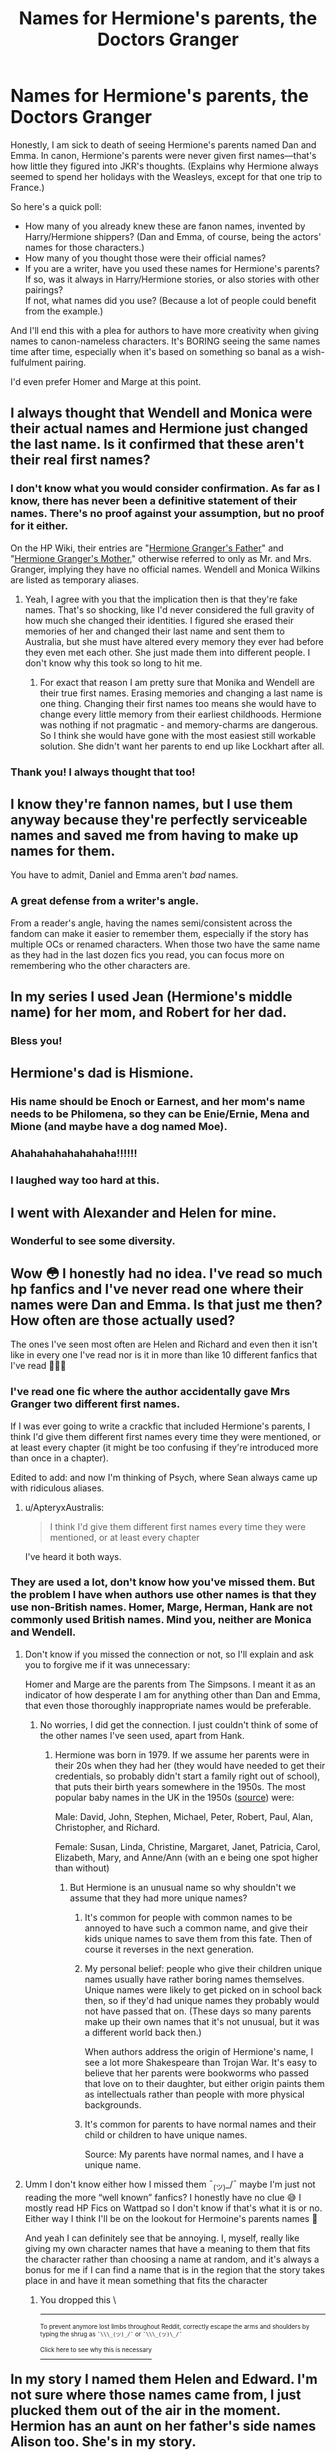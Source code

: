 #+TITLE: Names for Hermione's parents, the Doctors Granger

* Names for Hermione's parents, the Doctors Granger
:PROPERTIES:
:Author: JennaSayquah
:Score: 28
:DateUnix: 1617811715.0
:DateShort: 2021-Apr-07
:FlairText: Meta
:END:
Honestly, I am sick to death of seeing Hermione's parents named Dan and Emma. In canon, Hermione's parents were never given first names---that's how little they figured into JKR's thoughts. (Explains why Hermione always seemed to spend her holidays with the Weasleys, except for that one trip to France.)

So here's a quick poll:

- How many of you already knew these are fanon names, invented by Harry/Hermione shippers? (Dan and Emma, of course, being the actors' names for those characters.)
- How many of you thought those were their official names?
- If you are a writer, have you used these names for Hermione's parents?\\
  If so, was it always in Harry/Hermione stories, or also stories with other pairings?\\
  If not, what names did you use? (Because a lot of people could benefit from the example.)

And I'll end this with a plea for authors to have more creativity when giving names to canon-nameless characters. It's BORING seeing the same names time after time, especially when it's based on something so banal as a wish-fulfulment pairing.

I'd even prefer Homer and Marge at this point.


** I always thought that Wendell and Monica were their actual names and Hermione just changed the last name. Is it confirmed that these aren't their real first names?
:PROPERTIES:
:Author: fillerusername4
:Score: 21
:DateUnix: 1617814037.0
:DateShort: 2021-Apr-07
:END:

*** I don't know what you would consider confirmation. As far as I know, there has never been a definitive statement of their names. There's no proof against your assumption, but no proof for it either.

On the HP Wiki, their entries are "[[https://harrypotter.fandom.com/wiki/Hermione_Granger%27s_father][Hermione Granger's Father]]" and "[[https://harrypotter.fandom.com/wiki/Hermione_Granger%27s_mother][Hermione Granger's Mother]]," otherwise referred to only as Mr. and Mrs. Granger, implying they have no official names. Wendell and Monica Wilkins are listed as temporary aliases.
:PROPERTIES:
:Author: JennaSayquah
:Score: 12
:DateUnix: 1617815551.0
:DateShort: 2021-Apr-07
:END:

**** Yeah, I agree with you that the implication then is that they're fake names. That's so shocking, like I'd never considered the full gravity of how much she changed their identities. I figured she erased their memories of her and changed their last name and sent them to Australia, but she must have altered every memory they ever had before they even met each other. She just made them into different people. I don't know why this took so long to hit me.
:PROPERTIES:
:Author: fillerusername4
:Score: 5
:DateUnix: 1617815856.0
:DateShort: 2021-Apr-07
:END:

***** For exact that reason I am pretty sure that Monika and Wendell are their true first names. Erasing memories and changing a last name is one thing. Changing their first names too means she would have to change every little memory from their earliest childhoods. Hermione was nothing if not pragmatic - and memory-charms are dangerous. So I think she would have gone with the most easiest still workable solution. She didn't want her parents to end up like Lockhart after all.
:PROPERTIES:
:Author: Serena_Sers
:Score: 9
:DateUnix: 1617818871.0
:DateShort: 2021-Apr-07
:END:


*** Thank you! I always thought that too!
:PROPERTIES:
:Author: Serena_Sers
:Score: 2
:DateUnix: 1617818547.0
:DateShort: 2021-Apr-07
:END:


** I know they're fannon names, but I use them anyway because they're perfectly serviceable names and saved me from having to make up names for them.

You have to admit, Daniel and Emma aren't /bad/ names.
:PROPERTIES:
:Author: Tendragos
:Score: 10
:DateUnix: 1617841189.0
:DateShort: 2021-Apr-08
:END:

*** A great defense from a writer's angle.

From a reader's angle, having the names semi/consistent across the fandom can make it easier to remember them, especially if the story has multiple OCs or renamed characters. When those two have the same name as they had in the last dozen fics you read, you can focus more on remembering who the other characters are.
:PROPERTIES:
:Author: Nathen_Drake_392
:Score: 5
:DateUnix: 1617873684.0
:DateShort: 2021-Apr-08
:END:


** In my series I used Jean (Hermione's middle name) for her mom, and Robert for her dad.
:PROPERTIES:
:Author: Welfycat
:Score: 32
:DateUnix: 1617811856.0
:DateShort: 2021-Apr-07
:END:

*** Bless you!
:PROPERTIES:
:Author: JennaSayquah
:Score: 10
:DateUnix: 1617812387.0
:DateShort: 2021-Apr-07
:END:


** Hermione's dad is Hismione.
:PROPERTIES:
:Score: 24
:DateUnix: 1617826936.0
:DateShort: 2021-Apr-08
:END:

*** His name should be Enoch or Earnest, and her mom's name needs to be Philomena, so they can be Enie/Ernie, Mena and Mione (and maybe have a dog named Moe).
:PROPERTIES:
:Author: JennaSayquah
:Score: 9
:DateUnix: 1617828193.0
:DateShort: 2021-Apr-08
:END:


*** Ahahahahahahahaha!!!!!!
:PROPERTIES:
:Author: JennaSayquah
:Score: 3
:DateUnix: 1617827497.0
:DateShort: 2021-Apr-08
:END:


*** I laughed way too hard at this.
:PROPERTIES:
:Author: Erikalicious
:Score: 3
:DateUnix: 1617860750.0
:DateShort: 2021-Apr-08
:END:


** I went with Alexander and Helen for mine.
:PROPERTIES:
:Author: FloreatCastellum
:Score: 7
:DateUnix: 1617812868.0
:DateShort: 2021-Apr-07
:END:

*** Wonderful to see some diversity.
:PROPERTIES:
:Author: JennaSayquah
:Score: 4
:DateUnix: 1617812915.0
:DateShort: 2021-Apr-07
:END:


** Wow 😳 I honestly had no idea. I've read so much hp fanfics and I've never read one where their names were Dan and Emma. Is that just me then? How often are those actually used?

The ones I've seen most often are Helen and Richard and even then it isn't like in every one I've read nor is it in more than like 10 different fanfics that I've read 🤷🏻‍♀️
:PROPERTIES:
:Author: kaitriana137
:Score: 7
:DateUnix: 1617816959.0
:DateShort: 2021-Apr-07
:END:

*** I've read one fic where the author accidentally gave Mrs Granger two different first names.

If I was ever going to write a crackfic that included Hermione's parents, I think I'd give them different first names every time they were mentioned, or at least every chapter (it might be too confusing if they're introduced more than once in a chapter).

Edited to add: and now I'm thinking of Psych, where Sean always came up with ridiculous aliases.
:PROPERTIES:
:Author: JennaSayquah
:Score: 13
:DateUnix: 1617817924.0
:DateShort: 2021-Apr-07
:END:

**** u/ApteryxAustralis:
#+begin_quote
  I think I'd give them different first names every time they were mentioned, or at least every chapter
#+end_quote

I've heard it both ways.
:PROPERTIES:
:Author: ApteryxAustralis
:Score: 3
:DateUnix: 1617834879.0
:DateShort: 2021-Apr-08
:END:


*** They are used a lot, don't know how you've missed them. But the problem I have when authors use other names is that they use non-British names. Homer, Marge, Herman, Hank are not commonly used British names. Mind you, neither are Monica and Wendell.
:PROPERTIES:
:Author: mroreallyhm
:Score: 5
:DateUnix: 1617817851.0
:DateShort: 2021-Apr-07
:END:

**** Don't know if you missed the connection or not, so I'll explain and ask you to forgive me if it was unnecessary:

Homer and Marge are the parents from The Simpsons. I meant it as an indicator of how desperate I am for anything other than Dan and Emma, that even those thoroughly inappropriate names would be preferable.
:PROPERTIES:
:Author: JennaSayquah
:Score: 4
:DateUnix: 1617818284.0
:DateShort: 2021-Apr-07
:END:

***** No worries, I did get the connection. I just couldn't think of some of the other names I've seen used, apart from Hank.
:PROPERTIES:
:Author: mroreallyhm
:Score: 2
:DateUnix: 1617824338.0
:DateShort: 2021-Apr-08
:END:

****** Hermione was born in 1979. If we assume her parents were in their 20s when they had her (they would have needed to get their credentials, so probably didn't start a family right out of school), that puts their birth years somewhere in the 1950s. The most popular baby names in the UK in the 1950s ([[https://www.retrowow.co.uk/social_history/50s/babies_names.html][source]]) were:

Male: David, John, Stephen, Michael, Peter, Robert, Paul, Alan, Christopher, and Richard.

Female: Susan, Linda, Christine, Margaret, Janet, Patricia, Carol, Elizabeth, Mary, and Anne/Ann (with an e being one spot higher than without)
:PROPERTIES:
:Author: JennaSayquah
:Score: 6
:DateUnix: 1617825289.0
:DateShort: 2021-Apr-08
:END:

******* But Hermione is an unusual name so why shouldn't we assume that they had more unique names?
:PROPERTIES:
:Author: I_love_DPs
:Score: 2
:DateUnix: 1617826634.0
:DateShort: 2021-Apr-08
:END:

******** It's common for people with common names to be annoyed to have such a common name, and give their kids unique names to save them from this fate. Then of course it reverses in the next generation.
:PROPERTIES:
:Author: MTheLoud
:Score: 10
:DateUnix: 1617827258.0
:DateShort: 2021-Apr-08
:END:


******** My personal belief: people who give their children unique names usually have rather boring names themselves. Unique names were likely to get picked on in school back then, so if they'd had unique names they probably would not have passed that on. (These days so many parents make up their own names that it's not unusual, but it was a different world back then.)

When authors address the origin of Hermione's name, I see a lot more Shakespeare than Trojan War. It's easy to believe that her parents were bookworms who passed that love on to their daughter, but either origin paints them as intellectuals rather than people with more physical backgrounds.
:PROPERTIES:
:Author: JennaSayquah
:Score: 9
:DateUnix: 1617827344.0
:DateShort: 2021-Apr-08
:END:


******** It's common for parents to have normal names and their child or children to have unique names.

Source: My parents have normal names, and I have a unique name.
:PROPERTIES:
:Author: NotSoSnarky
:Score: 2
:DateUnix: 1617844962.0
:DateShort: 2021-Apr-08
:END:


**** Umm I don't know either how I missed them ¯_(ツ)_/¯ maybe I'm just not reading the more “well known” fanfics? I honestly have no clue 😅 I mostly read HP Fics on Wattpad so I don't know if that's what it is or no. Either way I think I'll be on the lookout for Hermoine's parents names 🤔

And yeah I can definitely see that be annoying. I, myself, really like giving my own character names that have a meaning to them that fits the character rather than choosing a name at random, and it's always a bonus for me if I can find a name that is in the region that the story takes place in and have it mean something that fits the character
:PROPERTIES:
:Author: kaitriana137
:Score: 2
:DateUnix: 1617831113.0
:DateShort: 2021-Apr-08
:END:

***** You dropped this \

--------------

^{^{To prevent anymore lost limbs throughout Reddit, correctly escape the arms and shoulders by typing the shrug as =¯\\\_(ツ)_/¯= or =¯\\\_(ツ)\_/¯=}}

[[https://np.reddit.com/r/OutOfTheLoop/comments/3fbrg3/is_there_a_reason_why_the_arm_is_always_missing/ctn5gbf/][^{^{Click here to see why this is necessary}}]]
:PROPERTIES:
:Author: LimbRetrieval-Bot
:Score: 3
:DateUnix: 1617831126.0
:DateShort: 2021-Apr-08
:END:


** In my story I named them Helen and Edward. I'm not sure where those names came from, I just plucked them out of the air in the moment. Hermion has an aunt on her father's side names Alison too. She's in my story.

Looking down this thread, I see I'm not the only one to imagin her mum's name is Helen. How funny!
:PROPERTIES:
:Author: ShadowCat3500
:Score: 4
:DateUnix: 1617818238.0
:DateShort: 2021-Apr-07
:END:

*** Yay for names plucked out of the air! Helen is a nicely normal yet run-of-the-mill name.

Although now I'd like to see Helen paired with Wayne, who are a semi-literal "hell on wheels." (Wayne is an old word for wagon; a wainwright was a wagon-maker.)
:PROPERTIES:
:Author: JennaSayquah
:Score: 3
:DateUnix: 1617818506.0
:DateShort: 2021-Apr-07
:END:

**** Helen also happens to be the mother of Hermione in Greek mythology... A happy coincidence if it wasn't deliberate.

(Strangely haven't seen any suggesting that Menelaus is the name of Hermione's father though)
:PROPERTIES:
:Author: Anegnonauta
:Score: 6
:DateUnix: 1617821167.0
:DateShort: 2021-Apr-07
:END:

***** I use Menelaus and Helen in something I've not published yet.
:PROPERTIES:
:Author: HiddenAltAccount
:Score: 2
:DateUnix: 1617825086.0
:DateShort: 2021-Apr-08
:END:


** personally - I'd go with Nicholas and Helen (in Greek Mythology, Hermione is the daughter of King Menelaus and Helen)

and in my heart of hearts, I always want Hermione to have a cousin in Canada - Forest Ranger Angel Granger.
:PROPERTIES:
:Author: jaimystery
:Score: 3
:DateUnix: 1617825451.0
:DateShort: 2021-Apr-08
:END:

*** I definitely would read a story including Forest Ranger Angel Granger, who's in danger with a stranger who's a wedding arranger.
:PROPERTIES:
:Author: JennaSayquah
:Score: 3
:DateUnix: 1617828584.0
:DateShort: 2021-Apr-08
:END:

**** It would probably also involve a currency exchanger.
:PROPERTIES:
:Author: JennaSayquah
:Score: 3
:DateUnix: 1617828660.0
:DateShort: 2021-Apr-08
:END:


** Because apparently Janet was one of the most popular names in the 50's, that made me want to name them Brad and Janet.

Although, in the fanfic I'm reading right now (Kaleidoscopic Grangers), Hermione's parents are Dennis and Valerie, and I like those names too.
:PROPERTIES:
:Author: Eeveeoverlord
:Score: 5
:DateUnix: 1617860428.0
:DateShort: 2021-Apr-08
:END:

*** As long as they don't wander into Dr. Scott and Frank N. Furter in a castle, they'll be fine.
:PROPERTIES:
:Author: JennaSayquah
:Score: 1
:DateUnix: 1617862725.0
:DateShort: 2021-Apr-08
:END:


** I've seen Jean and Hugo!
:PROPERTIES:
:Author: kat-are-a
:Score: 4
:DateUnix: 1617861767.0
:DateShort: 2021-Apr-08
:END:


** I knew this was fanon so in my head I went the totally opposite way. My headcanon names were Danielle an Ethan. Completely opposite of the fanon names.
:PROPERTIES:
:Author: OhGodPeople7
:Score: 8
:DateUnix: 1617814038.0
:DateShort: 2021-Apr-07
:END:

*** Still refreshingly unique. Thanks for mixing it up.
:PROPERTIES:
:Author: JennaSayquah
:Score: 2
:DateUnix: 1617815037.0
:DateShort: 2021-Apr-07
:END:

**** Oh no lmao, I was actually joking. I don't really have a preference in names, except that I agree with you and Dan and Emma get old really fast. Especially when they remind me of the movies all the time
:PROPERTIES:
:Author: OhGodPeople7
:Score: 3
:DateUnix: 1617815264.0
:DateShort: 2021-Apr-07
:END:


*** Emmett would be closer than Ethan
:PROPERTIES:
:Author: Tsorovar
:Score: 1
:DateUnix: 1617866554.0
:DateShort: 2021-Apr-08
:END:


** #1) Only found out about within...maybe the last few years. As you mentioned, since they are such non-characters, I never made the connection between Dan/Emma and the actors.

#2) Honestly, never considered if they were official names. But since I never questioned it, I guess I would fall under yes for this question.

#3) Not currently writing a fic, but if I did write a story with Hermione's parents, I'd do something "themey" like how the Evans named their girls after flowers. But I'd do something like have it so any Granger child (regardless of gender) would get a Shakespearian name. So her father would also have a name from a Shakespeare work. So probably something like Mercutio, Ferdinand, or Horatio. Her mother would just have any ole name (not Emma).
:PROPERTIES:
:Author: af-fx-tion
:Score: 3
:DateUnix: 1617829460.0
:DateShort: 2021-Apr-08
:END:

*** Extra credit for being the only one (so far) to answer all three questions.
:PROPERTIES:
:Author: JennaSayquah
:Score: 2
:DateUnix: 1617844652.0
:DateShort: 2021-Apr-08
:END:


** Herman and Ella
:PROPERTIES:
:Author: Bleepbloopbotz2
:Score: 5
:DateUnix: 1617813458.0
:DateShort: 2021-Apr-07
:END:

*** Excellent!

I can't help but notice that nobody yet has 'fessed up to using Dan and Emma.
:PROPERTIES:
:Author: JennaSayquah
:Score: 2
:DateUnix: 1617813701.0
:DateShort: 2021-Apr-07
:END:


** I like to imagine that their names are Jean and Theodore, Ted for short. However, I recently had the idea for some reason that Hermione's dad's name should be Jean and he's French.
:PROPERTIES:
:Author: Connnecticat
:Score: 2
:DateUnix: 1617822730.0
:DateShort: 2021-Apr-07
:END:

*** I've seen fics where one or the other of Hermione's parents are French.

And I'm totally cool with Jean for a man's name --- although the only one I've known personally (an Englishman who moved to Australia and then to the US) anglicized his name to John in the US because he got tired of people pronouncing it like the female name.

It would be kind of a cool twist if her dad's name was Gene and her middle name is just respelling it to a feminine form.
:PROPERTIES:
:Author: JennaSayquah
:Score: 6
:DateUnix: 1617824480.0
:DateShort: 2021-Apr-08
:END:


** I've seen them called Dan and Emma even in stories that did not Harry/Hermione as a ship. But usually the stories whose authors use those two names are teens/pre-teens who take their first stab at writing and the stories are not that good so I never seem to get past a few chapters.

I for one prefer them to be called Menelaus and Helen Granger.
:PROPERTIES:
:Author: I_love_DPs
:Score: 2
:DateUnix: 1617826947.0
:DateShort: 2021-Apr-08
:END:

*** I've actually seen one author's note where the person used Dan and Emma because they'd seen it so often they thought it was canon, and only found out halfway through the fic that it was because of the Harry/Hermione ship. That's why I wondered what percentage of people out there didn't realize where it came from.
:PROPERTIES:
:Author: JennaSayquah
:Score: 4
:DateUnix: 1617827459.0
:DateShort: 2021-Apr-08
:END:


** They're Roberta and Leo in HPMOR, so I used those names as a little nod to that fic.
:PROPERTIES:
:Author: MTheLoud
:Score: 2
:DateUnix: 1617827414.0
:DateShort: 2021-Apr-08
:END:

*** I'd like to see quintessential British names for them, like Nigel and Phoebe.
:PROPERTIES:
:Author: JennaSayquah
:Score: 4
:DateUnix: 1617827604.0
:DateShort: 2021-Apr-08
:END:


** I like John and Calliope. I've seen it used in a few of my favorite fanfics. Calliope especially, since it continues the Greek mythology name trend, although Helen makes sense too there, since Helen was the mother of the original Hermione
:PROPERTIES:
:Author: kayjayme813
:Score: 2
:DateUnix: 1617829455.0
:DateShort: 2021-Apr-08
:END:


** I'm just saying I always used the names Helen and John whenever I wrote any fics with the Grangers in them.
:PROPERTIES:
:Author: pygmypuffonacid
:Score: 2
:DateUnix: 1617830386.0
:DateShort: 2021-Apr-08
:END:


** I think it would depend on their prevalence. If they're background characters, then I think it's a cute easteregg. If they're major characters, the joke/reference gets old, and you should probably use the "official" names or ones you make up yourself.
:PROPERTIES:
:Author: dudemanwhoa
:Score: 2
:DateUnix: 1617836000.0
:DateShort: 2021-Apr-08
:END:


** Paris and Helena. Might as well go full Greek.
:PROPERTIES:
:Author: Foadar
:Score: 2
:DateUnix: 1617847185.0
:DateShort: 2021-Apr-08
:END:


** I think I usually use Violet (because the first time writing, I made her Lily and Petunia's sister) and Jackson "call me Jack" Granger
:PROPERTIES:
:Author: SnapdragonPBlack
:Score: 2
:DateUnix: 1617848497.0
:DateShort: 2021-Apr-08
:END:


** I googled the most common names in 1960's England and worked of that list. In my opinion to name their only child something that unique they must have very common names.
:PROPERTIES:
:Author: Rayme96
:Score: 2
:DateUnix: 1617849426.0
:DateShort: 2021-Apr-08
:END:


** I use Nathan and Alexandra
:PROPERTIES:
:Author: mrtimes4
:Score: 2
:DateUnix: 1617849618.0
:DateShort: 2021-Apr-08
:END:

*** Lovely names.
:PROPERTIES:
:Author: JennaSayquah
:Score: 1
:DateUnix: 1617849725.0
:DateShort: 2021-Apr-08
:END:

**** Thanks
:PROPERTIES:
:Author: mrtimes4
:Score: 1
:DateUnix: 1617849749.0
:DateShort: 2021-Apr-08
:END:


** I've seen Helen as a very common name for her mother, and Richard and Marcus as names for her father, when it's not Emma and Dan.

My story that is probably never going to be finished but I can dream has them named Emilia and Manuel, because I wanted to go with a Hermione who wasn't 100% white and one of my favorite history facts is that in WWII they shipped British pilots to Texas for flight training because the weather in England was super unsuitable and they were having a lot of deaths in training, so they just shipped them overseas so they could learn in better weather, so I made her paternal grandfather a retired RAF pilot and her grandmother a Mexican immigrant he fell in love with while he was training in Texas.

Edit: Yes, I did know it was fanon because of shippers, but I don't remember when I learned that. I would likely not use it, even if I did write another story where they're both white, because I like Helen and Richard better.
:PROPERTIES:
:Author: RoverMaelstrom
:Score: 2
:DateUnix: 1617860013.0
:DateShort: 2021-Apr-08
:END:


** Since Michelle Fairley was cast as Hermione's mother, my headcannon name for her is Catelyn. For the father I like a more common name like Thomas
:PROPERTIES:
:Author: ForlongElGordo
:Score: 2
:DateUnix: 1617875430.0
:DateShort: 2021-Apr-08
:END:

*** I don't get the link between the actress and the name; I assume it's a previous part she played.
:PROPERTIES:
:Author: JennaSayquah
:Score: 1
:DateUnix: 1617905112.0
:DateShort: 2021-Apr-08
:END:

**** Yeah, she played Catelyn Stark in Game of Thrones.
:PROPERTIES:
:Author: ForlongElGordo
:Score: 1
:DateUnix: 1617914988.0
:DateShort: 2021-Apr-09
:END:


** Jean and Richard Granger. I think they'd have simple, boring names, which was why they gave Hermione a unique name
:PROPERTIES:
:Author: Merlinssaggybags
:Score: 2
:DateUnix: 1617915021.0
:DateShort: 2021-Apr-09
:END:

*** Exactly!
:PROPERTIES:
:Author: JennaSayquah
:Score: 1
:DateUnix: 1617919434.0
:DateShort: 2021-Apr-09
:END:


** Oh yeah i've never written a fic with Hermione's parents but if I ever did I'd probably use Dr. and Dr. Granger.
:PROPERTIES:
:Author: Riddle-in-a-Box
:Score: 3
:DateUnix: 1617816931.0
:DateShort: 2021-Apr-07
:END:

*** Except they are dentists and they don't use the title Doctor. Another of my bugbears.
:PROPERTIES:
:Author: mroreallyhm
:Score: 3
:DateUnix: 1617817474.0
:DateShort: 2021-Apr-07
:END:

**** Oral surgeons use Dr, even in the UK.
:PROPERTIES:
:Author: JennaSayquah
:Score: 6
:DateUnix: 1617817720.0
:DateShort: 2021-Apr-07
:END:

***** But they aren't oral surgeons, they're dentists.
:PROPERTIES:
:Author: mroreallyhm
:Score: 3
:DateUnix: 1617817962.0
:DateShort: 2021-Apr-07
:END:


**** Well then Mr and Mrs Granger
:PROPERTIES:
:Author: Riddle-in-a-Box
:Score: 2
:DateUnix: 1617818295.0
:DateShort: 2021-Apr-07
:END:


** I really don't think using Dan and Emma means anything for the choice of shipping. Most of my stories are Hinny, but I use them as well, because I just want to be special in this silly way. Also, if I wrote fem!Harry story (which I most certainly don't plan to) I would use Harriet, and my Harry's sister is Rose. All of them are nice and reasonable names, and I just don't want to bother with this nonsense.
:PROPERTIES:
:Author: ceplma
:Score: 2
:DateUnix: 1617830276.0
:DateShort: 2021-Apr-08
:END:

*** If I wrote a fem!Harry story (which I can't imagine doing but you never know), I would most definitely NOT name her Harriet, because Evans girls always get flower names.

Juniper, Aster, Heather (very common for fem!Harry because it keeps the H), Laurel, Marigold, Jasmine, Violet, Amaryllis, Hyacinth, Amaranth (I've seen this recently), Senna, Iris, Rue, Alyssa

In the not-quite-a-flower range we have Ivy, Holly, Rosemary (which I've just learned DOES have flowers), Tansy, Willow, Hazel, Sorrel, Cassia (cinnamon)
:PROPERTIES:
:Author: JennaSayquah
:Score: 2
:DateUnix: 1617844581.0
:DateShort: 2021-Apr-08
:END:

**** The two Evans girls whose names we know have flower names. There is nothing to support the notion that this is some kind of longstanding Evans tradition and not just a random preference of Petunia and Lily's parents. Kids don't always utilize the same naming conventions at their parents, and Lily wouldn't necessarily give her kid a flower name just because her and her sister's names are flower names.
:PROPERTIES:
:Author: Lower-Consequence
:Score: 2
:DateUnix: 1617849000.0
:DateShort: 2021-Apr-08
:END:

***** True.

That said, JKR was really invested in flower names. Besides the Evans girls, we had Lavender, Pansy, Poppy, Narcissa...
:PROPERTIES:
:Author: JennaSayquah
:Score: 1
:DateUnix: 1617849459.0
:DateShort: 2021-Apr-08
:END:

****** I think her ample use of flower names just means that she liked flower names. If it was intended to be a key Evans naming tradition, then she wouldn't have used flower names for so many other characters from various families.
:PROPERTIES:
:Author: Lower-Consequence
:Score: 2
:DateUnix: 1617852395.0
:DateShort: 2021-Apr-08
:END:

******* Yes, that's what I was trying to point out: that it was more of a JKR thing than an Evans thing.
:PROPERTIES:
:Author: JennaSayquah
:Score: 2
:DateUnix: 1617854322.0
:DateShort: 2021-Apr-08
:END:


****** ... Myrtle, Daphne, Fleur, Rose...
:PROPERTIES:
:Author: Tsorovar
:Score: 2
:DateUnix: 1617867642.0
:DateShort: 2021-Apr-08
:END:

******* Today I learned Daphne is a flower name.
:PROPERTIES:
:Author: JennaSayquah
:Score: 1
:DateUnix: 1617870756.0
:DateShort: 2021-Apr-08
:END:


** Rose and Hugo.
:PROPERTIES:
:Author: Fodwaw
:Score: 1
:DateUnix: 1617831670.0
:DateShort: 2021-Apr-08
:END:

*** isnt that ron and hermione's kids though?
:PROPERTIES:
:Author: LilyPotter123
:Score: 1
:DateUnix: 1617834976.0
:DateShort: 2021-Apr-08
:END:

**** Proving my point that kids who had unique names (and thus got picked on) would give their kids boring names.
:PROPERTIES:
:Author: JennaSayquah
:Score: 1
:DateUnix: 1617843666.0
:DateShort: 2021-Apr-08
:END:


** The names should be Shakespearean. My preference:

- [[https://en.wikipedia.org/wiki/Richard_III_(play)][Richard III]] (i.e., son of Richard Granger Jr., son of Richard Granger)

- [[https://en.wikipedia.org/wiki/Goneril][Goneril]] neè Brutus

  As you have probably already guessed, her nickname in school was "Gonorrhoea"; it twisted her, made her become a dentist.

And thus was Hermione born.
:PROPERTIES:
:Author: turbinicarpus
:Score: 1
:DateUnix: 1617835858.0
:DateShort: 2021-Apr-08
:END:


** I've not yet written a fic ( not a lack of ideas, just laziness and school) but if I did write a fic with them, I'd probably go with Jason and Kara (if ya know, ya know, but yes, it's DC)
:PROPERTIES:
:Author: KnightlyRevival306
:Score: 0
:DateUnix: 1617817641.0
:DateShort: 2021-Apr-07
:END:


** You also sort of see the same occupations for them. They were established to be dentists, but a lot of times they make them work for the muggle government, in law enforcement, like Hermione's dad is usually a former soldier or SAS, or police officer, and stuff like that.
:PROPERTIES:
:Author: nitram20
:Score: 1
:DateUnix: 1617825954.0
:DateShort: 2021-Apr-08
:END:

*** Sometimes, instead of sending them to Australia with their memories wiped, she convinces them to join Doctors Without Borders instead.

I kind of like former-military dad (are UK medicos given formal rank like in the US?), but what are the odds your dentist used to be Special Forces? I mean, yeah, they all need to get "real jobs" when they leave the military, but still...
:PROPERTIES:
:Author: JennaSayquah
:Score: 2
:DateUnix: 1617826862.0
:DateShort: 2021-Apr-08
:END:
